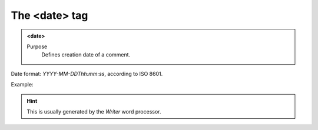 ==============
The <date> tag
==============

.. admonition:: <date>
   
   Purpose
      Defines creation date of a comment.

Date format: *YYYY-MM-DDThh:mm:ss*, according to ISO 8601.

Example:

.. code-block:: xml
   <date>2024-05-30T13:04:04.34</date>
   
.. hint:: 
   This is usually generated by the *Writer* word processor.

   